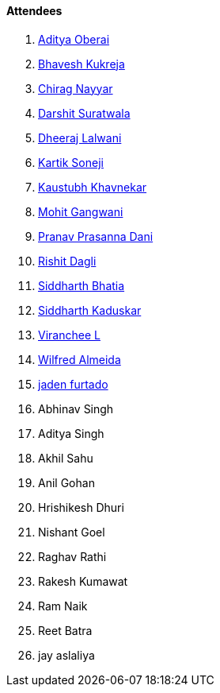 ==== Attendees

. link:https://twitter.com/adityaoberai1[Aditya Oberai^]
. link:https://twitter.com/bhavesh878789[Bhavesh Kukreja^]
. link:https://twitter.com/chiragnayyar[Chirag Nayyar^]
. link:https://twitter.com/DSdatsme[Darshit Suratwala^]
. link:https://twitter.com/DhiruCodes[Dheeraj Lalwani^]
. link:https://twitter.com/KartikSoneji_[Kartik Soneji^]
. link:https://www.linkedin.com/in/kaustubhkhavnekar[Kaustubh Khavnekar^]
. link:https://twitter.com/mohit_explores[Mohit Gangwani^]
. link:https://twitter.com/PranavDani3[Pranav Prasanna Dani^]
. link:https://twitter.com/rishit_dagli[Rishit Dagli^]
. link:https://twitter.com/Darth_Sid512[Siddharth Bhatia^]
. link:https://twitter.com/ambitions2003[Siddharth Kaduskar^]
. link:https://twitter.com/code_magician[Viranchee L^]
. link:https://twitter.com/WilfredAlmeida_[Wilfred Almeida^]
. link:https://twitter.com/furtado_jaden[jaden furtado^]
. Abhinav Singh
. Aditya Singh
. Akhil Sahu
. Anil Gohan
. Hrishikesh Dhuri
. Nishant Goel
. Raghav Rathi
. Rakesh Kumawat
. Ram Naik
. Reet Batra
. jay aslaliya
